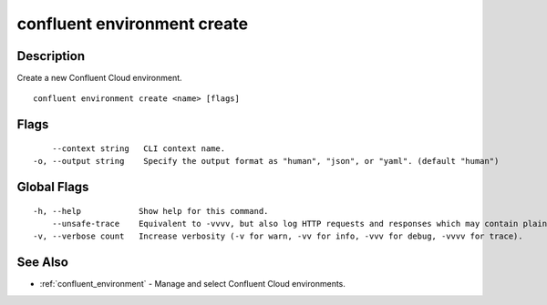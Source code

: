 ..
   WARNING: This documentation is auto-generated from the confluentinc/cli repository and should not be manually edited.

.. _confluent_environment_create:

confluent environment create
----------------------------

Description
~~~~~~~~~~~

Create a new Confluent Cloud environment.

::

  confluent environment create <name> [flags]

Flags
~~~~~

::

      --context string   CLI context name.
  -o, --output string    Specify the output format as "human", "json", or "yaml". (default "human")

Global Flags
~~~~~~~~~~~~

::

  -h, --help            Show help for this command.
      --unsafe-trace    Equivalent to -vvvv, but also log HTTP requests and responses which may contain plaintext secrets.
  -v, --verbose count   Increase verbosity (-v for warn, -vv for info, -vvv for debug, -vvvv for trace).

See Also
~~~~~~~~

* :ref:`confluent_environment` - Manage and select Confluent Cloud environments.
